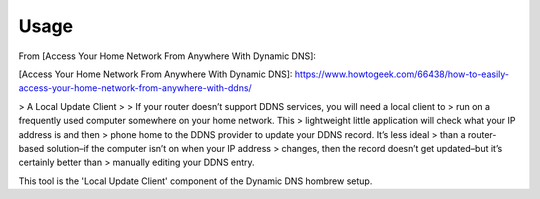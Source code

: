 *****
Usage
*****

From [Access Your Home Network From Anywhere With Dynamic DNS]:

[Access Your Home Network From Anywhere With Dynamic DNS]: https://www.howtogeek.com/66438/how-to-easily-access-your-home-network-from-anywhere-with-ddns/

> A Local Update Client
>
> If your router doesn’t support DDNS services, you will need a local client to
> run on a frequently used computer somewhere on your home network. This
> lightweight little application will check what your IP address is and then
> phone home to the DDNS provider to update your DDNS record. It’s less ideal
> than a router-based solution–if the computer isn’t on when your IP address
> changes, then the record doesn’t get updated–but it’s certainly better than
> manually editing your DDNS entry.

This tool is the 'Local Update Client' component of the Dynamic DNS hombrew setup.

